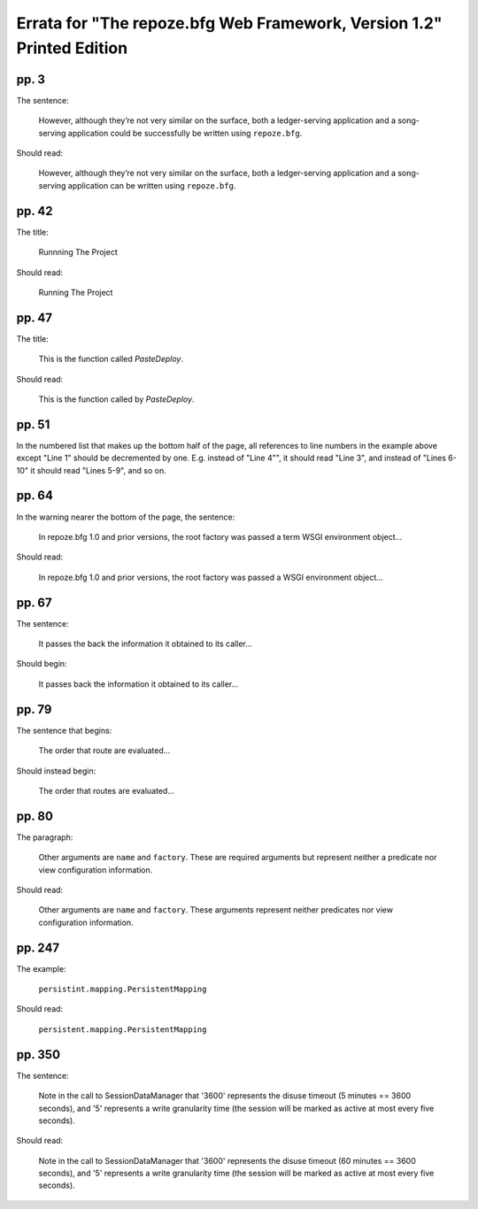 Errata for "The repoze.bfg Web Framework, Version 1.2" Printed Edition
======================================================================

pp. 3
-----

The sentence:

   However, although they’re not very similar on the surface, both a
   ledger-serving application and a song-serving application could be
   successfully be written using ``repoze.bfg``.

Should read:

   However, although they’re not very similar on the surface, both a
   ledger-serving application and a song-serving application can be
   written using ``repoze.bfg``.

pp. 42
------

The title:

   Runnning The Project

Should read:

   Running The Project

pp. 47
------

The title:

   This is the function called *PasteDeploy*.

Should read:

   This is the function called by *PasteDeploy*.

pp. 51
------

In the numbered list that makes up the bottom half of the page, all
references to line numbers in the example above except "Line 1" should
be decremented by one.  E.g. instead of "Line 4"", it should read
"Line 3", and instead of "Lines 6-10" it should read "Lines 5-9", and
so on.

pp. 64
------

In the warning nearer the bottom of the page, the sentence:

  In repoze.bfg 1.0 and prior versions, the root factory was passed a
  term WSGI environment object...

Should read:

  In repoze.bfg 1.0 and prior versions, the root factory was passed a
  WSGI environment object...

pp. 67
------

The sentence:

  It passes the back the information it obtained to its caller...

Should begin:

  It passes back the information it obtained to its caller...

pp. 79
------

The sentence that begins:

  The order that route are evaluated...

Should instead begin:

  The order that routes are evaluated...

pp. 80
------

The paragraph:

  Other arguments are ``name`` and ``factory``.  These are required
  arguments but represent neither a predicate nor view configuration
  information.

Should read:

  Other arguments are ``name`` and ``factory``.  These arguments
  represent neither predicates nor view configuration information.

pp. 247
-------

The example:

   ``persistint.mapping.PersistentMapping``

Should read:

   ``persistent.mapping.PersistentMapping``

pp. 350
-------

The sentence:

  Note in the call to SessionDataManager that '3600' represents the
  disuse timeout (5 minutes == 3600 seconds), and '5' represents a
  write granularity time (the session will be marked as active at most
  every five seconds).

Should read:

  Note in the call to SessionDataManager that '3600' represents the
  disuse timeout (60 minutes == 3600 seconds), and '5' represents a
  write granularity time (the session will be marked as active at most
  every five seconds).

